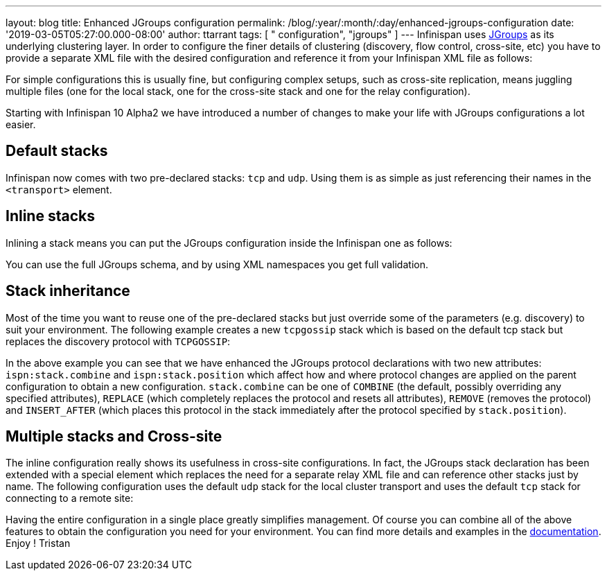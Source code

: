 ---
layout: blog
title: Enhanced JGroups configuration
permalink: /blog/:year/:month/:day/enhanced-jgroups-configuration
date: '2019-03-05T05:27:00.000-08:00'
author: ttarrant
tags: [ " configuration", "jgroups" ]
---
Infinispan uses http://www.jgroups.org/[JGroups] as its underlying
clustering layer. In order to configure the finer details of clustering
(discovery, flow control, cross-site, etc) you have to provide a
separate XML file with the desired configuration and reference it from
your Infinispan XML file as follows:



For simple configurations this is usually fine, but configuring complex
setups, such as cross-site replication, means juggling multiple files
(one for the local stack, one for the cross-site stack and one for the
relay configuration).

Starting with Infinispan 10 Alpha2 we have introduced a number of
changes to make your life with JGroups configurations a lot easier.


== Default stacks

Infinispan now comes with two pre-declared stacks: `tcp` and `udp`.
Using them is as simple as just referencing their names in the
`<transport>` element.


== Inline stacks

Inlining a stack means you can put the JGroups configuration inside the
Infinispan one as follows:


You can use the full JGroups schema, and by using XML namespaces you get
full validation.

== Stack inheritance

Most of the time you want to reuse one of the pre-declared stacks but
just override some of the parameters (e.g. discovery) to suit your
environment. The following example creates a new `tcpgossip` stack which
is based on the default tcp stack but replaces the discovery protocol
with `TCPGOSSIP`:



In the above example you can see that we have enhanced the JGroups
protocol declarations with two new attributes: `ispn:stack.combine` and
`ispn:stack.position` which affect how and where protocol changes are
applied on the parent configuration to obtain a new configuration.
`stack.combine` can be one of `COMBINE` (the default, possibly
overriding any specified attributes), `REPLACE` (which completely
replaces the protocol and resets all attributes), `REMOVE` (removes the
protocol) and `INSERT_AFTER` (which places this protocol in the stack
immediately after the protocol specified by `stack.position`).

== Multiple stacks and Cross-site

The inline configuration really shows its usefulness in cross-site
configurations. In fact, the JGroups stack declaration has been extended
with a special element which replaces the need for a separate relay XML
file and can reference other stacks just by name. The following
configuration uses the default `udp` stack for the local cluster
transport and uses the default `tcp` stack for connecting to a remote
site:


Having the entire configuration in a single place greatly simplifies
management. Of course you can combine all of the above features to
obtain the configuration you need for your environment. You can find
more details and examples in the
 https://infinispan.org/docs/dev/user_guide/user_guide.html#cache_configuration_clustered[documentation].
Enjoy !
Tristan
